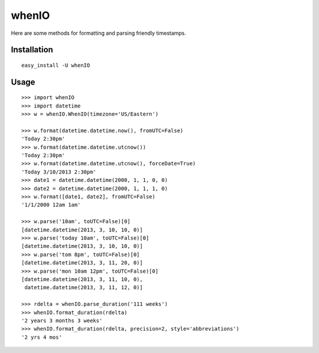 whenIO
======
Here are some methods for formatting and parsing friendly timestamps.


Installation
------------
::

    easy_install -U whenIO


Usage
-----
::

    >>> import whenIO
    >>> import datetime
    >>> w = whenIO.WhenIO(timezone='US/Eastern')

    >>> w.format(datetime.datetime.now(), fromUTC=False)
    'Today 2:30pm'
    >>> w.format(datetime.datetime.utcnow())
    'Today 2:30pm'
    >>> w.format(datetime.datetime.utcnow(), forceDate=True)
    'Today 3/10/2013 2:30pm'
    >>> date1 = datetime.datetime(2000, 1, 1, 0, 0)
    >>> date2 = datetime.datetime(2000, 1, 1, 1, 0)
    >>> w.format([date1, date2], fromUTC=False)
    '1/1/2000 12am 1am'

    >>> w.parse('10am', toUTC=False)[0]
    [datetime.datetime(2013, 3, 10, 10, 0)]
    >>> w.parse('today 10am', toUTC=False)[0]
    [datetime.datetime(2013, 3, 10, 10, 0)]
    >>> w.parse('tom 8pm', toUTC=False)[0]
    [datetime.datetime(2013, 3, 11, 20, 0)]
    >>> w.parse('mon 10am 12pm', toUTC=False)[0]
    [datetime.datetime(2013, 3, 11, 10, 0), 
     datetime.datetime(2013, 3, 11, 12, 0)]

    >>> rdelta = whenIO.parse_duration('111 weeks')
    >>> whenIO.format_duration(rdelta)
    '2 years 3 months 3 weeks'
    >>> whenIO.format_duration(rdelta, precision=2, style='abbreviations')
    '2 yrs 4 mos'
